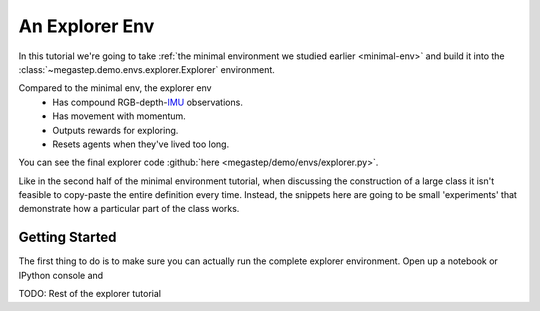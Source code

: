 .. _explorer-env:

===============
An Explorer Env
===============

In this tutorial we're going to take :ref:`the minimal environment we studied earlier <minimal-env>` and build it into
the :class:`~megastep.demo.envs.explorer.Explorer` environment. 

.. raw:: html

    <video controls src="_static/explorer.mp4" autoplay loop muted type="video/mp4" width=640></video>

Compared to the minimal env, the explorer env
 * Has compound RGB-depth-`IMU <https://en.wikipedia.org/wiki/Inertial_measurement_unit>`_ observations.
 * Has movement with momentum.
 * Outputs rewards for exploring.
 * Resets agents when they've lived too long.

You can see the final explorer code :github:`here <megastep/demo/envs/explorer.py>`.

Like in the second half of the minimal environment tutorial, when discussing the construction of a large class it
isn't feasible to copy-paste the entire definition every time. Instead, the snippets here are going to be small 
'experiments' that demonstrate how a particular part of the class works.

Getting Started
***************
The first thing to do is to make sure you can actually run the complete explorer environment. Open up a notebook or
IPython console and

TODO: Rest of the explorer tutorial